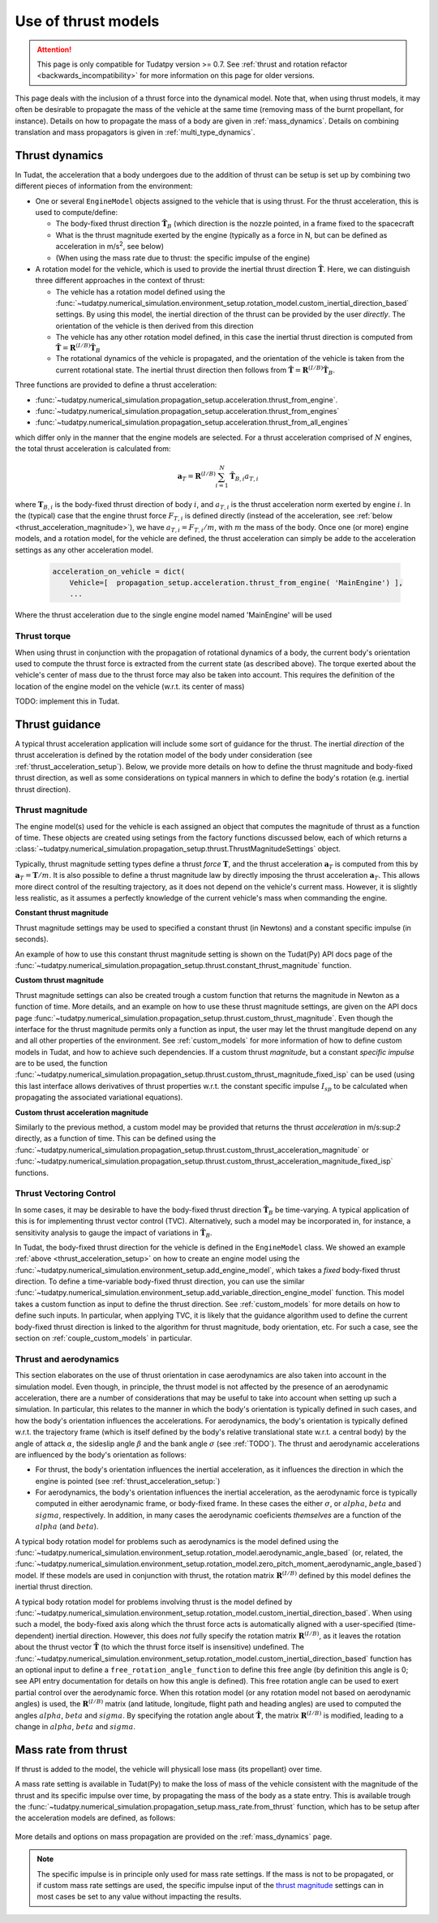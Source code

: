 .. _thrust_models:


====================
Use of thrust models
====================

.. attention::

  This page is only compatible for Tudatpy version >= 0.7. See :ref:`thrust and rotation refactor <backwards_incompatibility>` for more information on this page for older versions.
  
  
This page deals with the inclusion of a thrust force into the dynamical model. Note that, when using thrust models, it
may often be desirable to propagate the mass of the vehicle at the same time (removing mass of the burnt propellant,
for instance). Details on how to propagate the mass of a body are given in :ref:`mass_dynamics`. Details on combining translation and mass propagators is given in :ref:`multi_type_dynamics`.

.. _thrust_acceleration_setup:

Thrust dynamics
===============

In Tudat, the acceleration that a body undergoes due to the addition of thrust can be setup is set up by combining two different pieces of information from the environment:

*  One or several ``EngineModel`` objects assigned to the vehicle that is using thrust. For the thrust acceleration, this is used to compute/define:

   *  The body-fixed thrust direction :math:`\hat{\mathbf{T}}_{B}` (which direction is the nozzle pointed, in a frame fixed to the spacecraft
   *  What is the thrust magnitude exerted by the engine (typically as a force in N, but can be defined as acceleration in m/s\ :sup:`2`\, see below)
   *  (When using the mass rate due to thrust: the specific impulse of the engine)

*  A rotation model for the vehicle, which is used to provide the inertial thrust direction  :math:`\hat{\mathbf{T}}`. Here, we can distinguish three different approaches in the context of thrust:
  
   *  The vehicle has a rotation model defined using the :func:`~tudatpy.numerical_simulation.environment_setup.rotation_model.custom_inertial_direction_based` settings. By using this model, the inertial direction of the thrust can be provided by the user *directly*. The orientation of the vehicle is then derived from this direction
   *  The vehicle has any other rotation model defined, in this case the inertial thrust direction is computed from :math:`\hat{\mathbf{T}}=\mathbf{R}^{(I/B)}\hat{\mathbf{T}}_{B}`
   *  The rotational dynamics of the vehicle is propagated, and the orientation of the vehicle is taken from the current rotational state. The inertial thrust direction then follows from :math:`\hat{\mathbf{T}}=\mathbf{R}^{(I/B)}\hat{\mathbf{T}}_{B}`.

Three functions are provided to define a thrust acceleration:

*  :func:`~tudatpy.numerical_simulation.propagation_setup.acceleration.thrust_from_engine`.
*  :func:`~tudatpy.numerical_simulation.propagation_setup.acceleration.thrust_from_engines`
*  :func:`~tudatpy.numerical_simulation.propagation_setup.acceleration.thrust_from_all_engines`

which differ only in the manner that the engine models are selected. For a thrust acceleration comprised of :math:`N` engines, the total thrust acceleration is calculated from:

.. math::

 \mathbf{a}_{T}=\mathbf{R}^{(I/B)}\sum_{i=1}^{N}\hat{\mathbf{T}}_{B,i}a_{T,i}

where :math:`\mathbf{T}_{B,i}` is the body-fixed thrust direction of body :math:`i`, and :math:`a_{T,i}` is the thrust acceleration norm exerted by engine :math:`i`. In the (typical) case that the engine thrust force :math:`F_{T,i}` is defined directly (instead of the acceleration, see :ref:`below <thrust_acceleration_magnitude>`), we have :math:`a_{T,i}=F_{T,i}/m`, with :math:`m` the mass of the body.
Once one (or more) engine models, and a rotation model, for the vehicle are defined, the thrust acceleration can simply be adde to the acceleration settings as any other acceleration model.


    .. code-block:: python

        acceleration_on_vehicle = dict( 
            Vehicle=[  propagation_setup.acceleration.thrust_from_engine( 'MainEngine') ],
            ...

Where the thrust acceleration due to the single engine model named 'MainEngine' will be used

Thrust torque
~~~~~~~~~~~~~

When using thrust in conjunction with the propagation of rotational dynamics of a body, the current body's orientation used to compute the thrust force is extracted from the current state (as described above). The torque exerted about the vehicle's center of mass due to the thrust force may also be taken into account. This requires the definition of the location of the engine model on the vehicle (w.r.t. its center of mass)

TODO: implement this in Tudat. 


Thrust guidance
===============

A typical thrust acceleration application will include some sort of guidance for the thrust. The inertial *direction* of the thrust acceleration is defined by the rotation model of the body under consideration (see :ref:`thrust_acceleration_setup`). Below, we provide more details on how to define the thrust magnitude and body-fixed thrust direction, as well as some considerations on typical manners in which to define the body's rotation (e.g. inertial thrust direction).

.. _thrust_acceleration_magnitude:

Thrust magnitude
~~~~~~~~~~~~~~~~

The engine model(s) used for the vehicle is each assigned an object that computes the magnitude of thrust as a function of time. These objects are created using setings from the factory functions discussed below, each of which returns a :class:`~tudatpy.numerical_simulation.propagation_setup.thrust.ThrustMagnitudeSettings` object.

Typically, thrust magnitude setting types define a thrust *force* :math:`\mathbf{T}`, and the thrust acceleration :math:`\mathbf{a}_{T}` is computed from this by :math:`\mathbf{a}_{T}=\mathbf{T}/m`. It is also possible to define a thrust magnitude law by directly imposing the thrust acceleration :math:`\mathbf{a}_{T}`. This allows more direct control of the resulting trajectory, as it does not depend on the vehicle's current mass. However, it is slightly less realistic, as it assumes a perfectly knowledge of the current vehicle's mass when commanding the engine.

**Constant thrust magnitude**

Thrust magnitude settings may be used to specified a constant thrust (in Newtons) and a constant specific impulse (in seconds).

An example of how to use this constant thrust magnitude setting is shown on the Tudat(Py) API docs page of the :func:`~tudatpy.numerical_simulation.propagation_setup.thrust.constant_thrust_magnitude` function.


**Custom thrust magnitude**

Thrust magnitude settings can also be created trough a custom function that returns the magnitude in Newton as a function of time. More details, and an example on how to use these thrust magnitude settings, are given on the API docs page :func:`~tudatpy.numerical_simulation.propagation_setup.thrust.custom_thrust_magnitude`. Even though the interface for the thrust magnitude permits only a function as input, the user may let the thrust mangitude depend on any and all other properties of the environment. See :ref:`custom_models` for more information of how to define custom models in Tudat, and how to achieve such dependencies. If a custom thrust *magnitude*, but a constant *specific impulse* are to be used, the function :func:`~tudatpy.numerical_simulation.propagation_setup.thrust.custom_thrust_magnitude_fixed_isp` can be used (using this last interface allows derivatives of thrust properties w.r.t. the constant specific impulse :math:`I_{sp}` to be calculated when propagating the associated variational equations).


**Custom thrust acceleration magnitude**

Similarly to the previous method, a custom model may be provided that returns the thrust *acceleration* in m/s:sup:`2` directly, as a function of time. This can be defined using the :func:`~tudatpy.numerical_simulation.propagation_setup.thrust.custom_thrust_acceleration_magnitude` or :func:`~tudatpy.numerical_simulation.propagation_setup.thrust.custom_thrust_acceleration_magnitude_fixed_isp` functions.

Thrust Vectoring Control
~~~~~~~~~~~~~~~~~~~~~~~~
In some cases, it may be desirable to have the body-fixed thrust direction :math:`\hat{\mathbf{T}}_{B}` be time-varying. A typical application of this is for implementing thrust vector control (TVC). Alternatively, such a model may be incorporated in, for instance, a sensitivity analysis to gauge the impact of variations in :math:`\hat{\mathbf{T}}_{B}`.

In Tudat, the body-fixed thrust direction for the vehicle is defined in the ``EngineModel`` class. We showed an example :ref:`above <thrust_acceleration_setup>` on how to create an engine model using the :func:`~tudatpy.numerical_simulation.environment_setup.add_engine_model`, which takes a *fixed* body-fixed thrust direction. To define a time-variable body-fixed thrust direction, you can use the similar :func:`~tudatpy.numerical_simulation.environment_setup.add_variable_direction_engine_model` function. This model takes a custom function as input to define the thrust direction. See :ref:`custom_models` for more details on how to define such inputs. In particular, when applying TVC, it is likely that the guidance algorithm used to define the current body-fixed thrust direction is linked to the algorithm for thrust magnitude, body orientation, etc. For such a case, see the section on :ref:`couple_custom_models` in particular.

.. _thrust_and_aerodynamics:

Thrust and aerodynamics
~~~~~~~~~~~~~~~~~~~~~~~

This section elaborates on the use of thrust orientation in case aerodynamics are also taken into account in the simulation model. Even though, in principle, the thrust model is not affected by the presence of an aerodynamic acceleration, there are a number of considerations that may be useful to take into account when setting up such a simulation. In particular, this relates to the manner in which the body's orientation is typically defined in such cases, and how the body's orientation influences the accelerations.  For aerodynamics, the body's orientation is typically defined w.r.t. the trajectory frame (which is itself defined by the body's relative translational state w.r.t. a central body) by the angle of attack :math:`\alpha`, the sideslip angle :math:`\beta` and the bank angle :math:`\sigma` (see :ref:`TODO`). The thrust and aerodynamic accelerations are influenced by the body's  orientation as follows:

* For thrust, the body's orientation influences the inertial acceleration, as it influences the direction in which the engine is pointed (see :ref:`thrust_acceleration_setup:`)
* For aerodynamics, the body's orientation influences the inertial acceleration, as the aerodynamic force is typically computed in either aerodynamic frame, or body-fixed frame. In these cases the either :math:`\sigma`, or :math:`alpha`, :math:`beta` and :math:`sigma`, respectively. In addition, in many cases the aerodynamic coeficients *themselves* are a function of the :math:`alpha` (and :math:`beta`).

A typical body rotation model for problems such as aerodynamics is the model defined using the :func:`~tudatpy.numerical_simulation.environment_setup.rotation_model.aerodynamic_angle_based` (or, related, the :func:`~tudatpy.numerical_simulation.environment_setup.rotation_model.zero_pitch_moment_aerodynamic_angle_based`) model. If these models are used in conjunction with thrust, the rotation matrix :math:`\mathbf{R}^{(I/B)}` defined by this model defines the inertial thrust direction.

A typical body rotation model for problems involving thrust is the model defined by :func:`~tudatpy.numerical_simulation.environment_setup.rotation_model.custom_inertial_direction_based`. When using such a model, the body-fixed axis along which the thrust force acts is automatically aligned with a user-specified (time-dependent) inertial direction. However, this does *not* fully specify the rotation matrix :math:`\mathbf{R}^{(I/B)}`, as it leaves the rotation about the thrust vector :math:`\hat{\mathbf{T}}` (to which the thrust force itself is insensitive) undefined. The :func:`~tudatpy.numerical_simulation.environment_setup.rotation_model.custom_inertial_direction_based` function has an optional input to define a ``free_rotation_angle_function`` to define this free angle (by definition this angle is 0; see API entry documentation for details on how this angle is defined). This free rotation angle can be used to exert partial control over the aerodynamic force. When this rotation model (or any rotation model not based on aerodynamic angles) is used, the :math:`\mathbf{R}^{(I/B)}` matrix (and latitude, longitude, flight path and heading angles) are used to computed the angles :math:`alpha`, :math:`beta` and :math:`sigma`. By specifying the rotation angle about :math:`\hat{\mathbf{T}}`, the matrix :math:`\mathbf{R}^{(I/B)}` is modified, leading to a change in :math:`alpha`, :math:`beta` and :math:`sigma`.

Mass rate from thrust
=====================

If thrust is added to the model, the vehicle will physicall lose mass (its propellant) over time.

A mass rate setting is available in Tudat(Py) to make the loss of mass of the vehicle consistent with the magnitude of the thrust and its specific impulse over time, by propagating the mass of the body as a state entry. This is available trough the :func:`~tudatpy.numerical_simulation.propagation_setup.mass_rate.from_thrust` function, which has to be setup after the acceleration models are defined, as follows:

   .. tabs::

      .. tab:: Python

         .. literalinclude:: /_src_snippets/simulation/propagation_setup/thrust/thrust_mass_rate.py
            :language: python

      .. tab:: C++

         .. literalinclude:: /_src_snippets/simulation/propagation_setup/thrust/thrust_mass_rate.cpp
            :language: cp

More details and options on mass propagation are provided on the :ref:`mass_dynamics` page.

.. note::
   The specific impulse is in principle only used for mass rate settings.
   If the mass is not to be propagated, or if custom mass rate settings are used, the specific impulse input of the `thrust magnitude <#thrust-magnitude>`_ settings
   can in most cases be set to any value without impacting the results.




